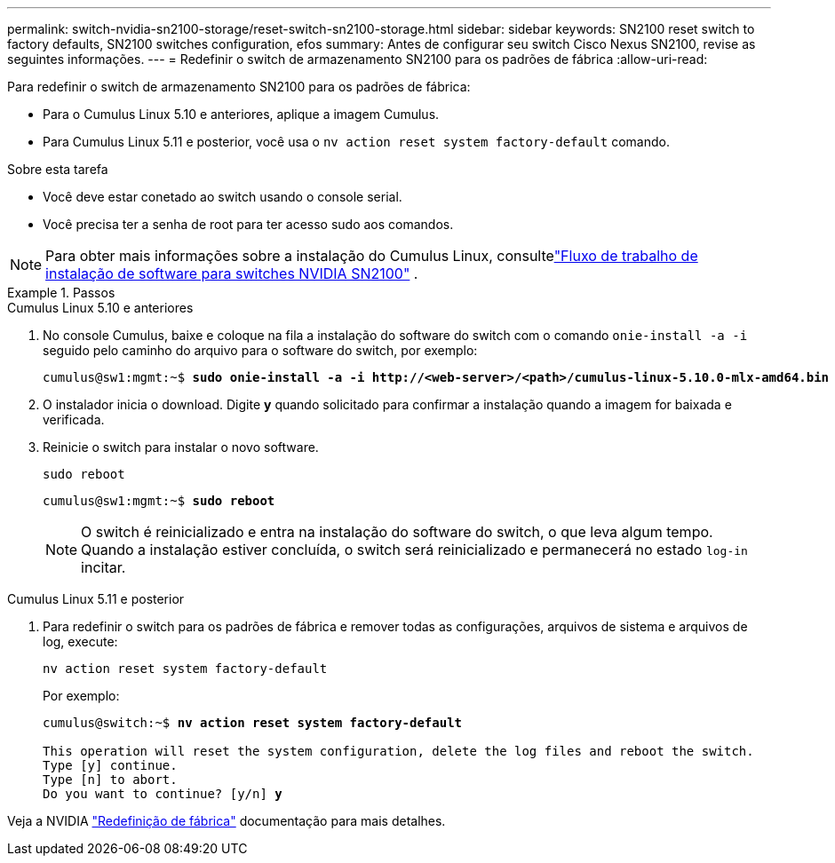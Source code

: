 ---
permalink: switch-nvidia-sn2100-storage/reset-switch-sn2100-storage.html 
sidebar: sidebar 
keywords: SN2100 reset switch to factory defaults, SN2100 switches configuration, efos 
summary: Antes de configurar seu switch Cisco Nexus SN2100, revise as seguintes informações. 
---
= Redefinir o switch de armazenamento SN2100 para os padrões de fábrica
:allow-uri-read: 


[role="lead"]
Para redefinir o switch de armazenamento SN2100 para os padrões de fábrica:

* Para o Cumulus Linux 5.10 e anteriores, aplique a imagem Cumulus.
* Para Cumulus Linux 5.11 e posterior, você usa o `nv action reset system factory-default` comando.


.Sobre esta tarefa
* Você deve estar conetado ao switch usando o console serial.
* Você precisa ter a senha de root para ter acesso sudo aos comandos.



NOTE: Para obter mais informações sobre a instalação do Cumulus Linux, consultelink:configure-software-sn2100-storage.html["Fluxo de trabalho de instalação de software para switches NVIDIA SN2100"] .

.Passos
[role="tabbed-block"]
====
.Cumulus Linux 5.10 e anteriores
--
. No console Cumulus, baixe e coloque na fila a instalação do software do switch com o comando `onie-install -a -i` seguido pelo caminho do arquivo para o software do switch, por exemplo:
+
[listing, subs="+quotes"]
----
cumulus@sw1:mgmt:~$ *sudo onie-install -a -i http://<web-server>/<path>/cumulus-linux-5.10.0-mlx-amd64.bin*
----
. O instalador inicia o download.  Digite *y* quando solicitado para confirmar a instalação quando a imagem for baixada e verificada.
. Reinicie o switch para instalar o novo software.
+
`sudo reboot`

+
[listing, subs="+quotes"]
----
cumulus@sw1:mgmt:~$ *sudo reboot*
----
+

NOTE: O switch é reinicializado e entra na instalação do software do switch, o que leva algum tempo.  Quando a instalação estiver concluída, o switch será reinicializado e permanecerá no estado `log-in` incitar.



--
.Cumulus Linux 5.11 e posterior
--
. Para redefinir o switch para os padrões de fábrica e remover todas as configurações, arquivos de sistema e arquivos de log, execute:
+
`nv action reset system factory-default`

+
Por exemplo:

+
[listing, subs="+quotes"]
----
cumulus@switch:~$ *nv action reset system factory-default*

This operation will reset the system configuration, delete the log files and reboot the switch.
Type [y] continue.
Type [n] to abort.
Do you want to continue? [y/n] *y*
----


Veja a NVIDIA https://docs.nvidia.com/networking-ethernet-software/cumulus-linux-511/Installation-Management/Factory-Reset/["Redefinição de fábrica"^] documentação para mais detalhes.

--
====